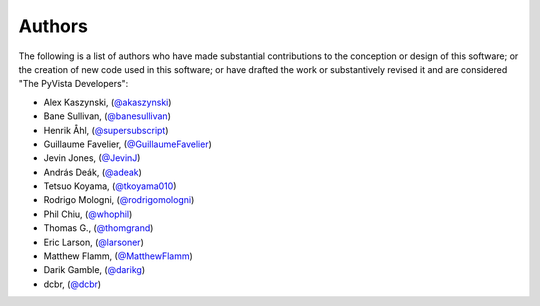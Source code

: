 .. _authors_ref:

Authors
-------

.. image:: https://img.shields.io/github/contributors/pyvista/pyvista.svg?logo=github&logoColor=white
   :target: https://github.com/pyvista/pyvista/graphs/contributors/


The following is a list of authors who have made substantial contributions to
the conception or design of this software; or the creation of new code used in
this software; or have drafted the work or substantively revised it and are
considered "The PyVista Developers":

- Alex Kaszynski, (`@akaszynski <https://github.com/akaszynski/>`_)
- Bane Sullivan, (`@banesullivan <https://github.com/banesullivan/>`_)
- Henrik Åhl, (`@supersubscript <https://github.com/supersubscript/>`_)
- Guillaume Favelier, (`@GuillaumeFavelier <https://github.com/GuillaumeFavelier/>`_)
- Jevin Jones, (`@JevinJ <https://github.com/JevinJ/>`_)
- András Deák, (`@adeak <https://github.com/adeak>`_)
- Tetsuo Koyama, (`@tkoyama010 <https://github.com/tkoyama010>`_)
- Rodrigo Mologni, (`@rodrigomologni <https://github.com/rodrigomologni>`_)
- Phil Chiu, (`@whophil <https://github.com/whophil>`_)
- Thomas G., (`@thomgrand <https://github.com/thomgrand>`_)
- Eric Larson, (`@larsoner <https://github.com/larsoner>`_)
- Matthew Flamm, (`@MatthewFlamm <https://github.com/MatthewFlamm>`_)
- Darik Gamble, (`@darikg <https://github.com/darikg>`_)
- dcbr, (`@dcbr <https://github.com/dcbr>`_)
